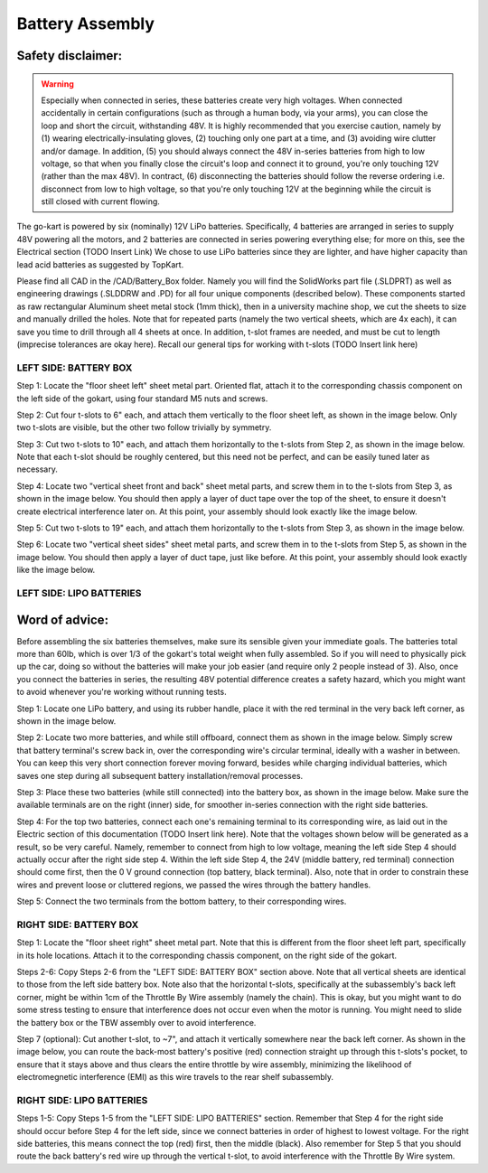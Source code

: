 ==================================
Battery Assembly
==================================


.. image:: ../imgs/Mechanical/power_both_sides.jpeg
   :width: 100%
   :align: center
   :alt: power_both_sides.jpeg

Safety disclaimer:  
=================

.. warning::

   Especially when connected in series, these batteries create very high voltages. When connected accidentally in certain configurations (such as through a human body, via your arms), you can close the loop and short the circuit, withstanding 48V. It is highly recommended that you exercise caution, namely by (1) wearing electrically-insulating gloves, (2) touching only one part at a time, and (3) avoiding wire clutter and/or damage. In addition, (5) you should always connect the 48V in-series batteries from high to low voltage, so that when you finally close the circuit's loop and connect it to ground, you're only touching 12V (rather than the max 48V). In contract, (6) disconnecting the batteries should follow the reverse ordering i.e. disconnect from low to high voltage, so that you're only touching 12V at the beginning while the circuit is still closed with current flowing.

The go-kart is powered by six (nominally) 12V LiPo batteries. Specifically, 4 batteries are arranged in series to supply 48V powering all the motors, and 2 batteries are connected in series powering everything else; for more on this, see the Electrical section (TODO Insert Link) We chose to use LiPo batteries since they are lighter, and have higher capacity than lead acid batteries as suggested by TopKart.

Please find all CAD in the /CAD/Battery_Box folder. Namely you will find the SolidWorks part file (.SLDPRT) as well as engineering drawings (.SLDDRW and .PD) for all four unique components (described below). These components started as raw rectangular Aluminum sheet metal stock (1mm thick), then in a university machine shop, we cut the sheets to size and manually drilled the holes. Note that for repeated parts (namely the two vertical sheets, which are 4x each), it can save you time to drill through all 4 sheets at once. In addition, t-slot frames are needed, and must be cut to length (imprecise tolerances are okay here). Recall our general tips for working with t-slots (TODO Insert link here) 


LEFT SIDE: BATTERY BOX
---------------

Step 1: Locate the "floor sheet left" sheet metal part. Oriented flat, attach it to the corresponding chassis component on the left side of the gokart, using four standard M5 nuts and screws.

Step 2: Cut four t-slots to 6" each, and attach them vertically to the floor sheet left, as shown in the image below. Only two t-slots are visible, but the other two follow trivially by symmetry.

Step 3: Cut two t-slots to 10" each, and attach them horizontally to the t-slots from Step 2, as shown in the image below. Note that each t-slot should be roughly centered, but this need not be perfect, and can be easily tuned later as necessary.

Step 4: Locate two "vertical sheet front and back" sheet metal parts, and screw them in to the t-slots from Step 3, as shown in the image below. You should then apply a layer of duct tape over the top of the sheet, to ensure it doesn't create electrical interference later on. At this point, your assembly should look exactly like the image below.


.. image:: ../imgs/Mechanical/power_left_1.jpeg
   :width: 100%
   :align: center


Step 5: Cut two t-slots to 19" each, and attach them horizontally to the t-slots from Step 3, as shown in the image below.

Step 6: Locate two "vertical sheet sides" sheet metal parts, and screw them in to the t-slots from Step 5, as shown in the image below. You should then apply a layer of duct tape, just like before. At this point, your assembly should look exactly like the image below.


.. image:: ../imgs/Mechanical/power_left_2.jpeg
   :width: 100%
   :align: center


LEFT SIDE: LIPO BATTERIES
----------------

Word of advice:  
=================

.. warning::
Before assembling the six batteries themselves, make sure its sensible given your immediate goals. The batteries total more than 60lb, which is over 1/3 of the gokart's total weight when fully assembled. So if you will need to physically pick up the car, doing so without the batteries will make your job easier (and require only 2 people instead of 3). Also, once you connect the batteries in series, the resulting 48V potential difference creates a safety hazard, which you might want to avoid whenever you're working without running tests.

Step 1: Locate one LiPo battery, and using its rubber handle, place it with the red terminal in the very back left corner, as shown in the image below.

.. image:: ../imgs/Mechanical/power_left_3.jpeg
   :width: 100%
   :align: center

Step 2: Locate two more batteries, and while still offboard, connect them as shown in the image below. Simply screw that battery terminal's screw back in, over the corresponding wire's circular terminal, ideally with a washer in between. You can keep this very short connection forever moving forward, besides while charging individual batteries, which saves one step during all subsequent battery installation/removal processes.

.. image:: ../imgs/Mechanical/power_left_4.jpeg
   :width: 100%
   :align: center

Step 3: Place these two batteries (while still connected) into the battery box, as shown in the image below. Make sure the available terminals are on the right (inner) side, for smoother in-series connection with the right side batteries.

.. image:: ../imgs/Mechanical/power_left_5.jpeg
   :width: 100%
   :align: center

Step 4: For the top two batteries, connect each one's remaining terminal to its corresponding wire, as laid out in the Electric section of this documentation (TODO Insert link here). Note that the voltages shown below will be generated as a result, so be very careful. Namely, remember to connect from high to low voltage, meaning the left side Step 4 should actually occur after the right side step 4. Within the left side Step 4, the 24V (middle battery, red terminal) connection should come first, then the 0 V ground connection (top battery, black terminal). Also, note that in order to constrain these wires and prevent loose or cluttered regions, we passed the wires through the battery handles.

Step 5: Connect the two terminals from the bottom battery, to their corresponding wires.

.. image:: ../imgs/Mechanical/power_left_6.jpeg
   :width: 100%
   :align: center


RIGHT SIDE: BATTERY BOX
----------------

Step 1: Locate the "floor sheet right" sheet metal part. Note that this is different from the floor sheet left part, specifically in its hole locations. Attach it to the corresponding chassis component, on the right side of the gokart.

Steps 2-6: Copy Steps 2-6 from the "LEFT SIDE: BATTERY BOX" section above. Note that all vertical sheets are identical to those from the left side battery box. Note also that the horizontal t-slots, specifically at the subassembly's back left corner, might be within 1cm of the Throttle By Wire assembly (namely the chain). This is okay, but you might want to do some stress testing to ensure that interference does not occur even when the motor is running. You might need to slide the battery box or the TBW assembly over to avoid interference.

Step 7 (optional): Cut another t-slot, to ~7", and attach it vertically somewhere near the back left corner. As shown in the image below, you can route the back-most battery's positive (red) connection straight up through this t-slots's pocket, to ensure that it stays above and thus clears the entire throttle by wire assembly, minimizing the likelihood of electromegnetic interference (EMI) as this wire travels to the rear shelf subassembly.

RIGHT SIDE: LIPO BATTERIES
-----------------

Steps 1-5: Copy Steps 1-5 from the "LEFT SIDE: LIPO BATTERIES" section. Remember that Step 4 for the right side should occur before Step 4 for the left side, since we connect batteries in order of highest to lowest voltage. For the right side batteries, this means connect the top (red) first, then the middle (black). Also remember for Step 5 that you should route the back battery's red wire up through the vertical t-slot, to avoid interference with the Throttle By Wire system.
